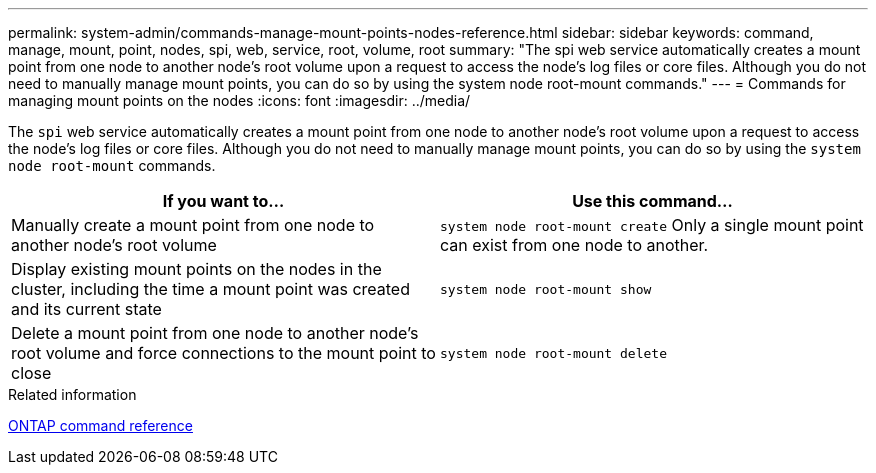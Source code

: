 ---
permalink: system-admin/commands-manage-mount-points-nodes-reference.html
sidebar: sidebar
keywords: command, manage, mount, point, nodes, spi, web, service, root, volume, root
summary: "The spi web service automatically creates a mount point from one node to another node’s root volume upon a request to access the node’s log files or core files. Although you do not need to manually manage mount points, you can do so by using the system node root-mount commands."
---
= Commands for managing mount points on the nodes
:icons: font
:imagesdir: ../media/

[.lead]
The `spi` web service automatically creates a mount point from one node to another node's root volume upon a request to access the node's log files or core files. Although you do not need to manually manage mount points, you can do so by using the `system node root-mount` commands.

[options="header"]
|===
| If you want to...| Use this command...
a|
Manually create a mount point from one node to another node's root volume
a|
`system node root-mount create` Only a single mount point can exist from one node to another.

a|
Display existing mount points on the nodes in the cluster, including the time a mount point was created and its current state
a|
`system node root-mount show`
a|
Delete a mount point from one node to another node's root volume and force connections to the mount point to close
a|
`system node root-mount delete`
|===
.Related information

link:../concepts/manual-pages.html[ONTAP command reference]

